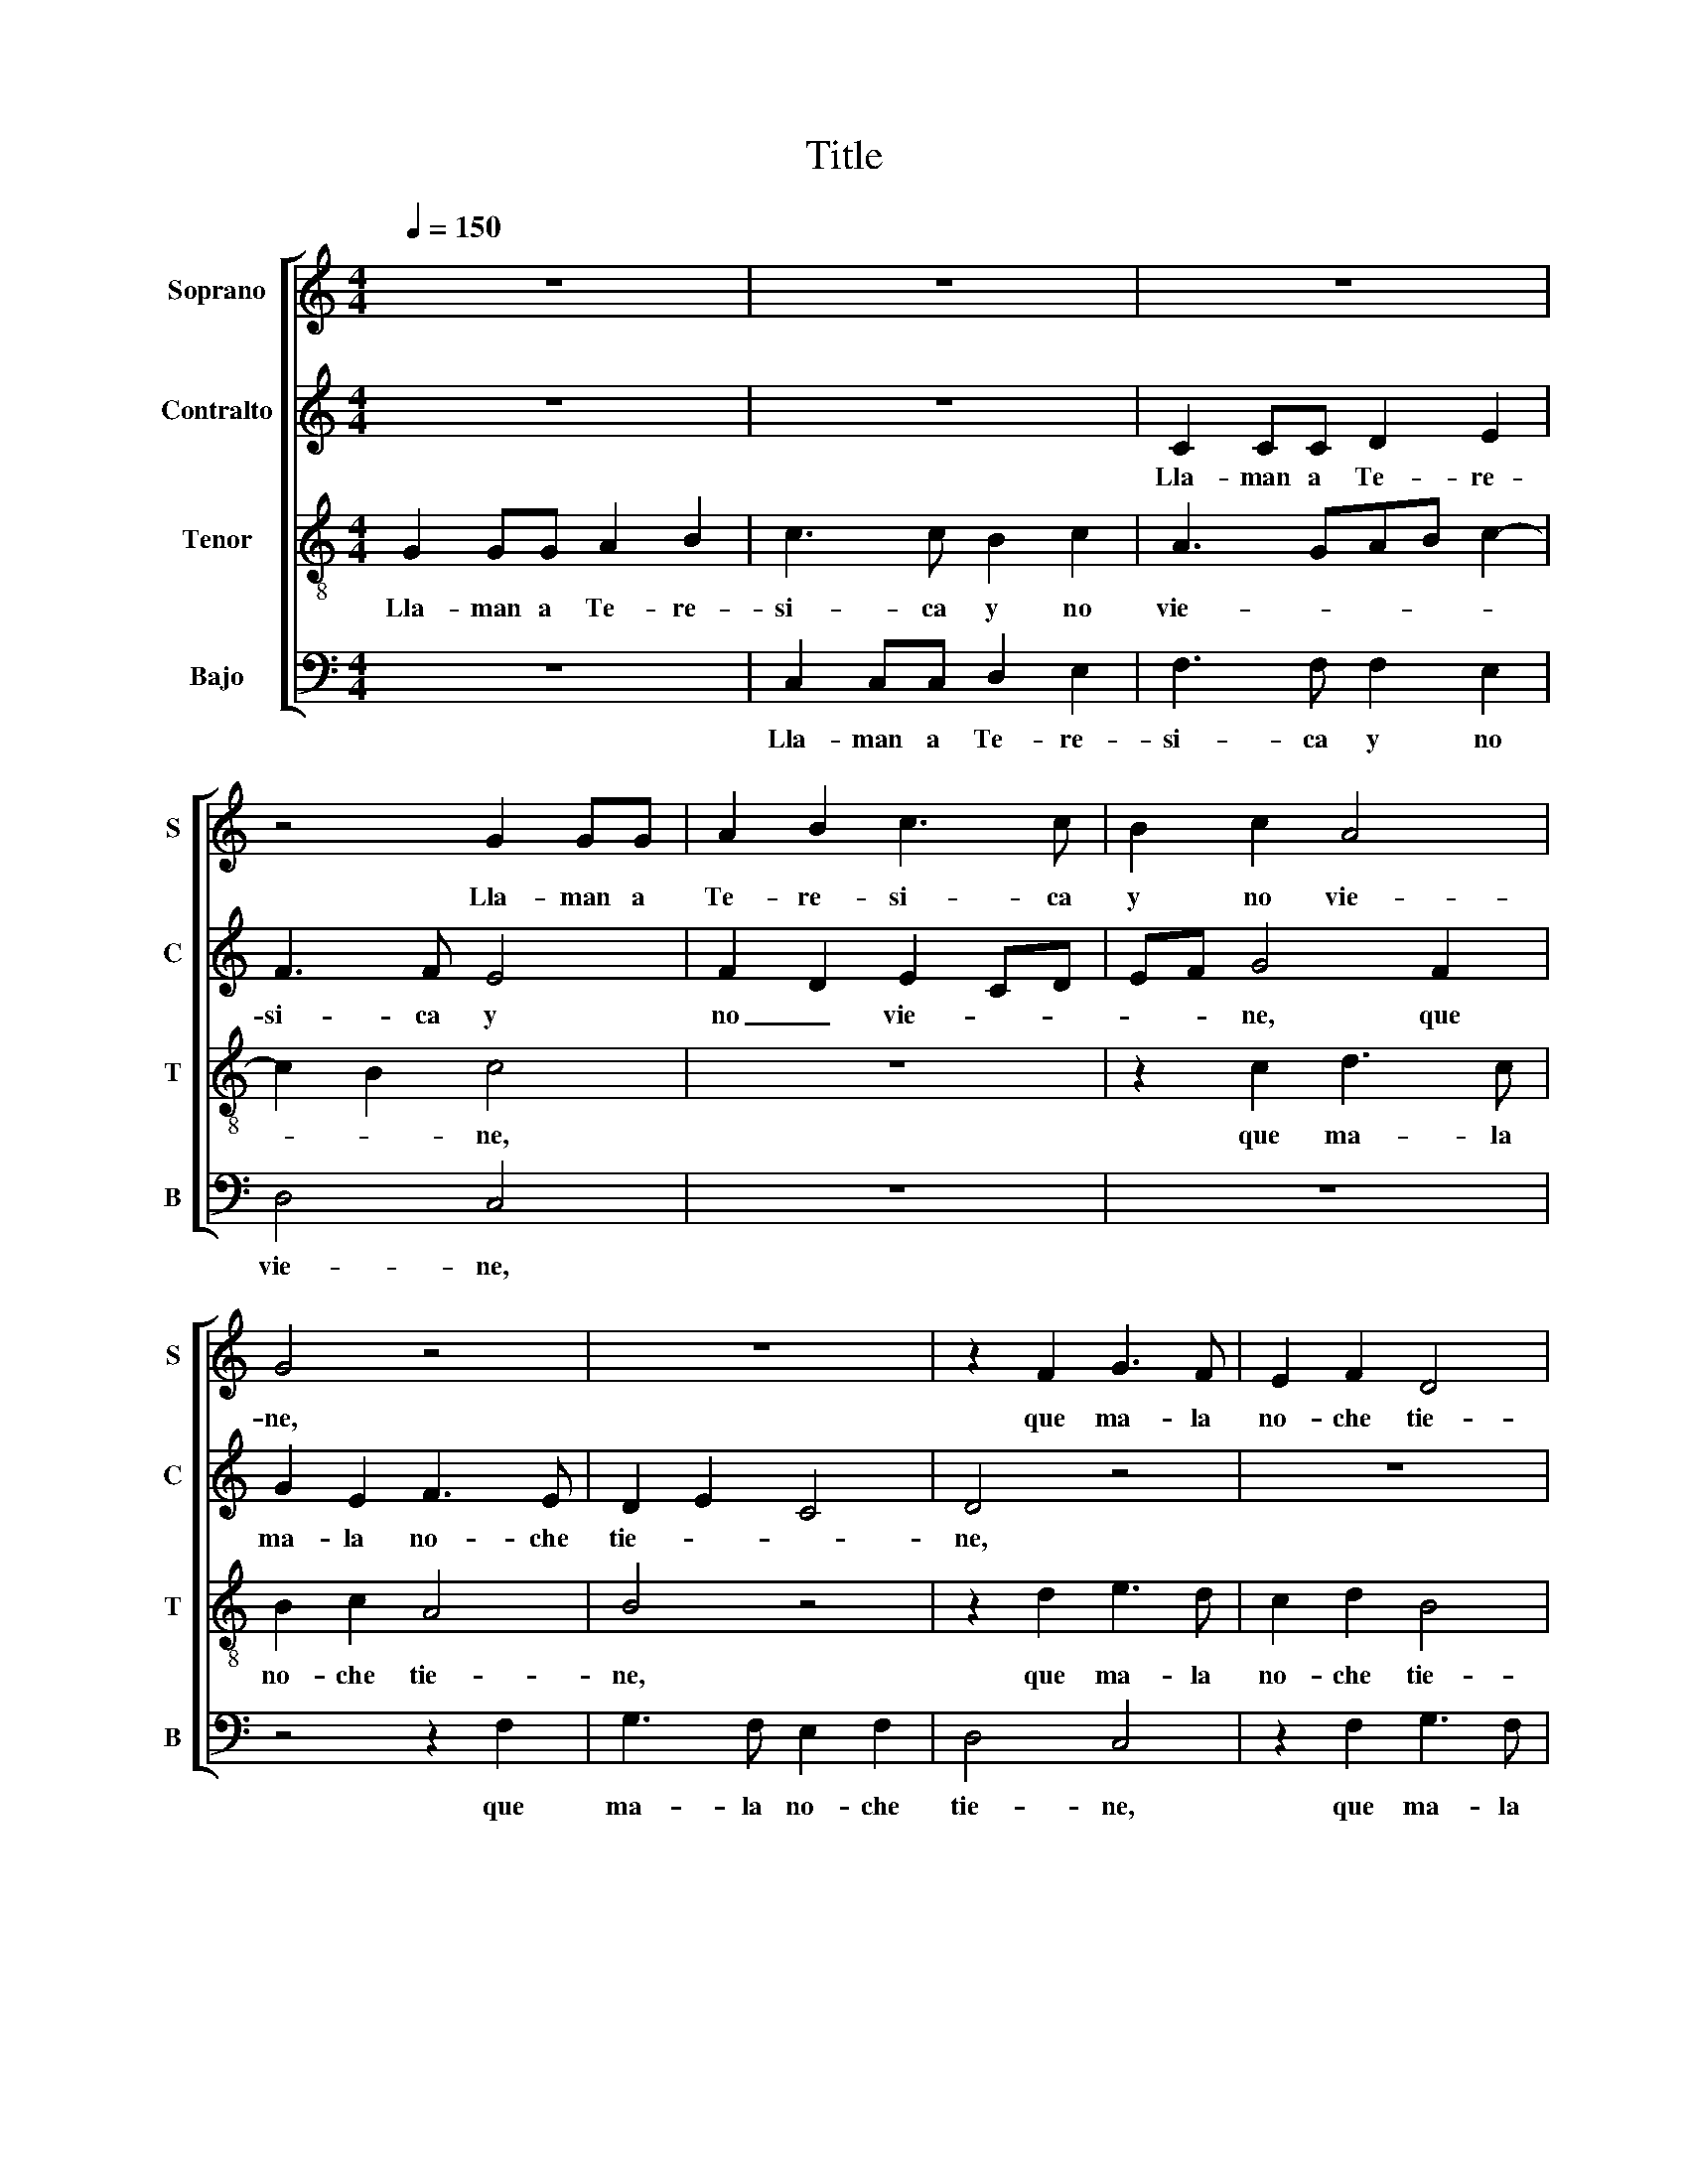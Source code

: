 X:1
T:Title
%%score [ 1 2 3 4 ]
L:1/8
Q:1/4=150
M:4/4
K:C
V:1 treble nm="Soprano" snm="S"
V:2 treble nm="Contralto" snm="C"
V:3 treble-8 nm="Tenor" snm="T"
V:4 bass nm="Bajo" snm="B"
V:1
 z8 | z8 | z8 | z4 G2 GG | A2 B2 c3 c | B2 c2 A4 | G4 z4 | z8 | z2 F2 G3 F | E2 F2 D4 | %10
w: |||Lla- man a|Te- re- si- ca|y no vie-|ne,||que ma- la|no- che tie-|
 C2 c2 d3 c | B2 c2 A2 B2- | BA G4 ^F2 | G8 | z8 | z2 G4 A2 | G2 F2 G3 F | E2 G2 F2 E2 | z8 | %19
w: ne, que ma- la|no- che tie- *||ne.||Llá- ma-|la su ma- dre|ye- lla ca- lla,||
 z2 G2 A2 G2- | G2 F2 G2 E2 | F2 G2 E2 D2 | z8 | z4 z2 F2 | G3 F E2 F2 | D4 C2 c2 | d3 c B2 c2 | %27
w: ju- ra- men-|* to ha- ce|de ma- ta- lla.||Que|ma- la no- che|tie- ne, que|ma- la no- che|
 A2 B2 z4 | c2 d3 c B2 | c2 A2 B4 | z2 c2 d3 c | B2 c2 A2 B2- | BA G4 ^F2 | G8 |] %34
w: tie- ne.|Que ma- la no-|che tie- ne,|que ma- la|no- che tie- *||ne.|
V:2
 z8 | z8 | C2 CC D2 E2 | F3 F E4 | F2 D2 E2 CD | EF G4 F2 | G2 E2 F3 E | D2 E2 C4 | D4 z4 | z8 | %10
w: ||Lla- man a Te- re-|si- ca y|no _ vie- * *|* * ne, que|ma- la no- che|tie- * *|ne,||
 z4 F2 G2- | GF E2 F2 D2- | D2 E2 D4 | z2 D4 E2 | D2 C2 D3 C | B,2 B,2 C2 A,2 | z8 | z8 | %18
w: que ma-|* * la no- che|_ tie- ne.|Llá- ma-|la su ma- dre|ye- lla ca- lla,|||
 z2 D2 E2 D2- | D2 C2 A,2 B,2 | C2 A,2 G,2 A,2 | z4 z2 F2 | G2 F2 D2 E2- | ED C4 B,2 | C4 z4 | z8 | %26
w: ju- ra- men-|* to ha- ce|de ma- ta- lla.|Que|ma- la no- *|* che tie- *|ne,||
 F2 G3 F E2 | F2 D4 E2 | z2 F2 G3 F | E2 F2 D4 | E2 z2 F2 G2- | GF E2 F2 D2- | D2 E2 D4 | D8 |] %34
w: que ma- la no-|che tie- ne.|Que ma- la|no- che tie-|ne, ¡que ma-|* * la no- che|_ le de|Dios!|
V:3
 G2 GG A2 B2 | c3 c B2 c2 | A3 GAB c2- | c2 B2 c4 | z8 | z2 c2 d3 c | B2 c2 A4 | B4 z4 | %8
w: Lla- man a Te- re-|si- ca y no|vie- * * * *|* * ne,||que ma- la|no- che tie-|ne,|
 z2 d2 e3 d | c2 d2 B4 | c4 z4 | z2 c2 d3 c | B2 c2 A4 | G8 | z8 | z4 z2 c2- | c2 d2 c2 B2 | %17
w: que ma- la|no- che tie-|ne,|que ma- la|no- che tie-|ne.||Llá-|* ma- la su|
 c3 B A2 B2 | c2 B2 z4 | z4 z2 d2 | e2 d4 c2 | d2 B2 c2 d2 | B2 A2 z4 | z4 z2 d2 | e3 d c2 d2 | %25
w: ma- dre ye- lla|ca- lla,|ju-|ra- men- to|ha- ce de ma-|ta- lla.|Que|ma- la no- che|
 B4 c4 | z4 z2 c2 | d3 c B2 c2 | A4 B2 z2 | c2 d3 c B2 | c2 A4 B2 | z2 c2 d3 c | B2 c2 A4 | G8 |] %34
w: tie- ne,|que|ma- la no- che|tie- ne.|¡que ma- * la|no- * che|le de _|Dios, le de|Dios!|
V:4
 z8 | C,2 C,C, D,2 E,2 | F,3 F, F,2 E,2 | D,4 C,4 | z8 | z8 | z4 z2 F,2 | G,3 F, E,2 F,2 | %8
w: |Lla- man a Te- re-|si- ca y no|vie- ne,|||que|ma- la no- che|
 D,4 C,4 | z2 F,2 G,3 F, | E,2 F,2 D,2 G,2 | z4 F,2 G,2- | G,F,E,C, D,4 | G,4 z2 G,2- | %14
w: tie- ne,|que ma- la|no- che tie- ne,|que ma-|* la no- che tie-|ne. Llá-|
 G,2 A,2 G,2 F,2 | G,3 F, E,2 F,2 | E,2 D,2 z4 | z4 z2 G,2 | A,2 G,4 F,2 | G,2 E,2 F,2 G,2 | %20
w: * ma- la su|ma- dre ye- lla|ca- lla,|ju-|ra- men- to|ha- ce de ma-|
 C,2 D,2 z4 | z8 | z2 F,2 G,3 F, | E,2 F,2 D,2 G,2 | z4 z2 F,2 | G,3 F, E,2 F,2 | D,2 G,2 z4 | %27
w: ta- lla.||Que ma- la|no- che tie- ne,|que|ma- la no- che|tie- ne.|
 F,2 G,3 F, E,2 | F,2 D,2 G,4 | z2 F,2 G,3 F, | E,2 F,2 D,2 G,2 | z4 F,2 G,2- | G,F,E,C, D,4 | %33
w: Que ma- la no-|che tie- ne,|que ma- la|no- che tie- ne,|que ma-|* la no- che tie-|
 G,,8 |] %34
w: ne.|

